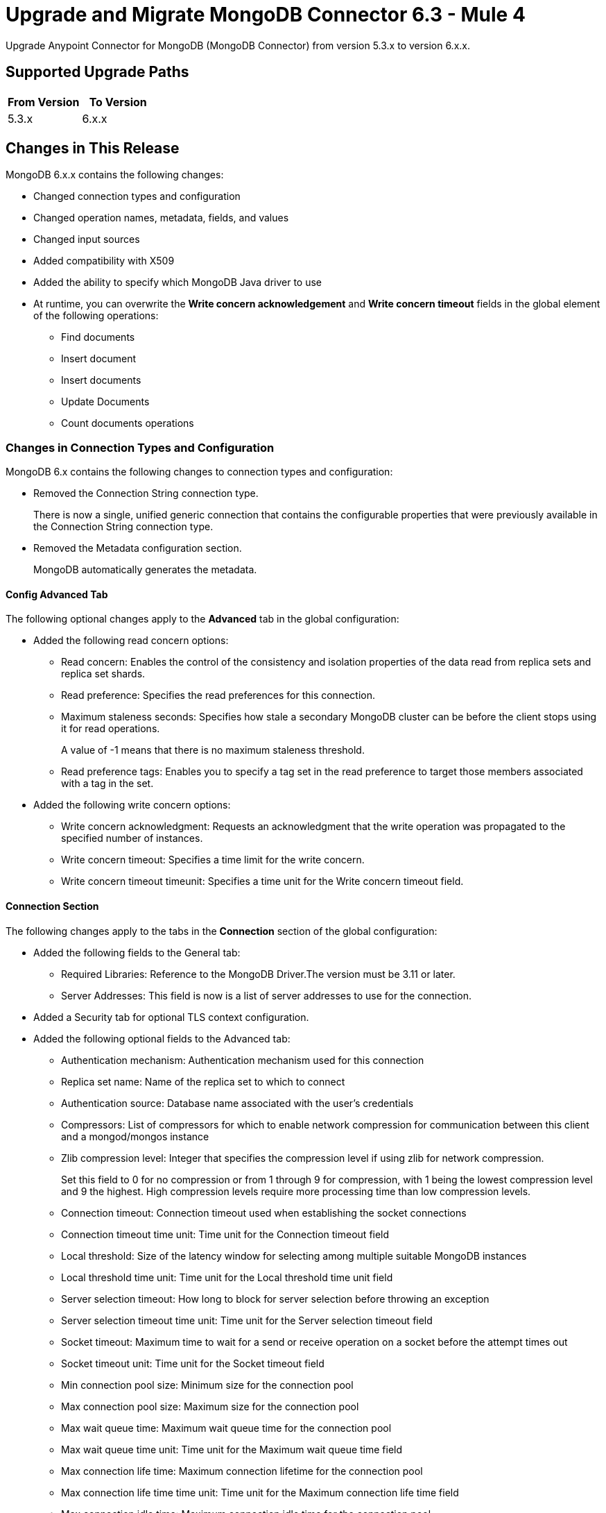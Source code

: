 = Upgrade and Migrate MongoDB Connector 6.3 - Mule 4
:page-aliases: connectors::mongodb/mongodb-connector-6-0-upgrade-migrate.adoc

Upgrade Anypoint Connector for MongoDB (MongoDB Connector) from version 5.3.x to version 6.x.x.

== Supported Upgrade Paths

[%header,cols="50a,50a"]
|===
|From Version | To Version
|5.3.x |6.x.x
|===

== Changes in This Release

MongoDB 6.x.x contains the following changes:

* Changed connection types and configuration
* Changed operation names, metadata, fields, and values
* Changed input sources
* Added compatibility with X509
* Added the ability to specify which MongoDB Java driver to use
* At runtime, you can overwrite the *Write concern acknowledgement* and *Write concern timeout* fields in the global element of the following operations:
** Find documents
** Insert document
** Insert documents
** Update Documents
** Count documents operations

=== Changes in Connection Types and Configuration

MongoDB 6.x contains the following changes to connection types and configuration:

* Removed the Connection String connection type.
+
There is now a single, unified generic connection that contains the configurable properties that were previously available in the Connection String connection type.
* Removed the Metadata configuration section.
+
MongoDB automatically generates the metadata.

==== Config Advanced Tab

The following optional changes apply to the *Advanced* tab in the global configuration:

* Added the following read concern options:
** Read concern: Enables the control of the consistency and isolation properties of the data read from replica sets and replica set shards.
** Read preference: Specifies the read preferences for this connection.
** Maximum staleness seconds: Specifies how stale a secondary MongoDB cluster can be before the client stops using it for read operations.
+
A value of -1 means that there is no maximum staleness threshold.
** Read preference tags: Enables you to specify a tag set in the read preference to target those members associated with a tag in the set.
* Added the following write concern options:
** Write concern acknowledgment: Requests an acknowledgment that the write operation was propagated to the specified number of instances.
** Write concern timeout: Specifies a time limit for the write concern.
** Write concern timeout timeunit: Specifies a time unit for the Write concern timeout field.

==== Connection Section

The following changes apply to the tabs in the *Connection* section of the global configuration:

* Added the following fields to the General tab:
** Required Libraries: Reference to the MongoDB Driver.The version must be 3.11 or later.
** Server Addresses: This field is now is a list of server addresses to use for the connection.
* Added a Security tab for optional TLS context configuration.
* Added the following optional fields to the Advanced tab:
** Authentication mechanism: Authentication mechanism used for this connection
** Replica set name: Name of the replica set to which to connect
** Authentication source: Database name associated with the user’s credentials
** Compressors: List of compressors for which to enable network compression for communication between this client and a mongod/mongos instance
** Zlib compression level: Integer that specifies the compression level if using zlib for network compression.
+
Set this field to 0 for no compression or from 1 through 9 for compression, with 1 being the lowest compression level and 9 the highest. High compression levels require more processing time than low compression levels.
** Connection timeout: Connection timeout used when establishing the socket connections
** Connection timeout time unit: Time unit for the Connection timeout field
** Local threshold: Size of the latency window for selecting among multiple suitable MongoDB instances
** Local threshold time unit: Time unit for the Local threshold time unit field
** Server selection timeout: How long to block for server selection before throwing an exception
** Server selection timeout time unit: Time unit for the Server selection timeout field
** Socket timeout: Maximum time to wait for a send or receive operation on a socket before the attempt times out
** Socket timeout unit: Time unit for the  Socket timeout field
** Min connection pool size: Minimum size for the connection pool
** Max connection pool size: Maximum size for the connection pool
** Max wait queue time: Maximum wait queue time for the connection pool
** Max wait queue time unit: Time unit for the Maximum wait queue time field
** Max connection life time: Maximum connection lifetime for the connection pool
** Max connection life time time unit: Time unit for the Maximum connection life time field
** Max connection idle time: Maximum connection idle time for the connection pool
** Max connection idle time unit: Time unit for the Maximum connection idle time field

== Changed Operations, Parameters, and Return Types

The following table shows changes to operation names, input parameters, and return types:

[%header%autowidth.spread]
|===
|MongoDB 5.x Operation | Changes in MongoDB 6.0

| Count documents a| Input parameters are now:

 * `Collection name` (String)
 * `Query` (JSON)

Return type is now Long with the count result.

| Create Collection a| Input parameters are now:

 * `Collection name` (String)
 * `Max objects` (Integer)
 * `Collection size` (Integer)
 * `Collection size data unit` (TimeUnit)

| Exists collection | Operation is now called Collection exists.

| Create file from payload a|

* Operation is now called Create file.
* Return type is now JSON.


| Create index a| Input parameters are now:

 * `Collection name` (String)
 * `Field name` (String)
 * `Sort order` (Enum: ASC or DESC)

| Dump a| Input parameters are now:

* `Output directory` (String)
* `Output name prefix` (String)
* `Oplog` (no change)
* `Operation timeout` (Integer)
* `Operation timeout unit` (TimeUnit)

Return type is now a List<String> type that points to the created files. Each string is a filePath type.

| Execute command a|

* Input parameter is `Command` (JSON).
* Return type is now a JSON type that contains the result of the command.

| Find documents a| Input parameters are now:

 * `Collection name` (String)
 * `Query` (JSON)
 * `Fields` (String)
 * `Sort by` (JSON)
 * `Page size` (Integer)
 * `Limit` (Integer)

This operation supports pagination. Each item returned as a JSON type.

| Find files a|

* Input parameters are now:
 ** `Query` (JSON)
 ** `Sort` (JSON)
* Return type is now a JSON list.

| Get file content a|

* Input parameter is now `File id` (JSON).
* Return type is now a stream with the binary file content. This operation also returns the file information as attributes.

| Insert document | Return type is now an entire JSON object with the `_id` object of the created document.

| Insert documents | Return type is now a Bulk Operation Result, which contains a JSON file that lists each created record and its status.

| List collections | Return type is now a List<String> type that contains the names of the collections.

| List indices | Operation is now called List indexes.

| Map reduce objects a|

* Operation is now called Map reduce.
* Return type is now a JSON type that represents the output specified in the reduce function.

| Remove documents a|

* Input parameters are now:
 ** `Collection name` (String)
 ** `Query` (JSON)
* Return type is now a Long with the count result.

| Remove files | Input parameter is now `File id` (JSON).

| Update documents a|

* Input parameters are now:
 ** `Collection name` (String)
 ** `Query` (JSON)
 ** `Content to update` (JSON)
 ** `Multiple update` (Boolean: moved to the Advanced tab)
 ** `Upsert` (Boolean)
* Return type is now a JSON type that contains the following structure:
** Int Matched
** Int Modified
** String Upserted Id

|===

== Changed Operations Metadata

MongoDB 5.x generated operations metadata when the user provided a set of documents per collection from which to take the attributes. MongoDB 6.0 generates metadata automatically, based on the latest document in each collection.

=== Metadata in MongoDB v6.0

[%header,cols="34%,33%,33%"]
|===
|Operation Name	| Input Metadata	|Output Metadata

| Insert Document
|Document
| Resolved dynamically based on the selected value of the collection parameter. The connector adds the latest document of the given collection and uses the document's structure as input/output metadata.

| Insert Documents
|Document
|Resolved dynamically based on the selected value of the collection parameter. The connector adds the latest document of the given collection and uses the document's structure as input/output metadata.

| Update Documents
| Not applicable
a| JSON that contains the following structure:

* Int Matched
* Int Modified
* JSON upsertedId

| Remove Documents
| Query: JSON Object
| Not applicable

| Count Documents
| Query: JSON Object
| Not applicable

| Find Documents
| Query: JSON Object
| Resolved dynamically based on the selected value of the collection parameter. The connector uses the structure of the last document in the given collection.

| Create File
| Not applicable
a| A JSON object with the following attributes:

* JSON Id
* String fileName
* Long Length
* Int ChunkSize
* Datetime uploadDate
* JSON Metadata

| Find Files
| Not applicable
a|List of JSON objects with the following attributes:

* JSON Id
* String fileName
* Long Length
* Int ChunkSize
* Datetime uploadDate
* JSON Metadata
|===

== Removed Operations

The following operations were removed from the MongoDB connector:

[%header,cols="15%,35%,15%,35%"]
|===
2+|Removed from MongoDB 5.x 2+| Can be reproduced in MongoDB 6.0.0 through
|Name	| Description	|Name	|Description
|Incremental dump | Executes an incremental dump of the database | Dump | Use the Dump operation.
|Restore | Takes the output from the dump and restores it | Restore from file or Restore from directory | Restore from file or Restore from directory take the output from the dump file or directory and restore it.
|Update documents by function | Update documents using a Mongo function | Not applicable | Not applicable
|Update documents by functions | Update documents using one or more Mongo functions | Not applicable | Not applicable
|Find one and update document | Finds and updates the first document that matches a given query | Not applicable | This operation's functionality can be reproduced by combining other operations.

For example, you can invoke the Find documents operation with a limit of 1 document. Then you can invoke the Update documents operation using the ID of the document returned  previously.
|Save document | Inserts or updates a document based on its object ID | Not applicable | Not applicable
|Find one document | Finds the first document that matches a given query | Find documents | Set the Limit=1 to return one document.
|Execute generic command | Executes a generic command on the database | Execute command | Executes a command on the database
|List files | Lists all files that match the given query and sorts them by filename | Not applicable | Not applicable
|Find one file | Returns the first file that matches the given query | Find files | Specify a specific file to query
|===

== Changes in Input Sources

MongoDB 6.0.0 has one input source, Object Listener, which retrieves all of the created documents that belong to a specific collection.

The Delete Sources and Update Sources input sources were removed.

=== Metadata in Object Listener

[%header,cols="50%,50%"]
|===
|Input Metadata	|Output Metadata

| Not applicable
| The connector resolves output metadata dynamically based on the selected value of the Collection Name parameter. The connector reads the last document of the given collection and uses the document's structure as output metadata.
|===

== Requirements and Limitations

[%header%autowidth.spread]
|===
|Software |Version
|Mule |4.1.1 and later
|MongoDB |MongoDB Java driver 3.11 and later
|===

== Upgrade Prerequisites

Before you perform the upgrade, you must:

. Create a backup of your files, data, and configuration in case you need to restore to the previous version.
. Install MongoDB v6.0 to replace the MongoDB operations that were previously included in MongoDB Connector v5.x.

== Upgrade Steps

Follow these steps to perform the upgrade from MongoDB Connector v5.3.x to MongoDB Connector v6.0:

. In Anypoint Studio, create a Mule project.
. In the Mule Palette view, click *Search in Exchange*.
. In the *Add Dependencies to Project* window, enter `MongoDB` in the search field.
. In the *Available modules* section, select *MongoDB Connector* and click *Add*.
. Click *Finish*.
. Verify that the salesforce-connector dependency version is 6.0.0 in the `pom.xml` file in the Mule project.

Studio upgrades the connector automatically.

== Verify the Upgrade

After you install the latest version of the connector, follow these steps to verify the upgrade:

. In Studio, verify that there are no errors in the *Problems* or *Console* views.
. Check the project `pom.xml` file and verify that there are no problems.
. Test the connection and verify that the operations work.

== Troubleshooting

If there are problems with caching the parameters and metadata, try restarting Studio.

== Revert the Upgrade

If it is necessary to revert to the previous version of MongoDB Connector, change the mule-mongodb-connector dependency version 6.0.0 in the project’s `pom.xml` to the previous version.

== See Also

*  xref:connectors::introduction/introduction-to-anypoint-connectors.adoc[Introduction to Anypoint Connectors]
* https://help.mulesoft.com[MuleSoft Help Center]
